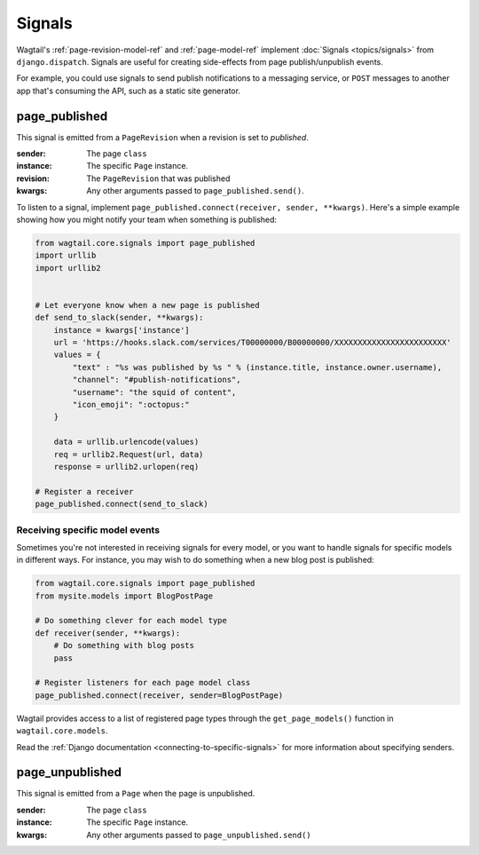 .. _signals:

Signals
=======

Wagtail's :ref:`page-revision-model-ref` and :ref:`page-model-ref` implement
:doc:`Signals <topics/signals>` from ``django.dispatch``.
Signals are useful for creating side-effects from page publish/unpublish events.

For example, you could use signals to send publish notifications to a messaging service, or ``POST`` messages to another app that's consuming the API, such as a static site generator.


page_published
--------------

This signal is emitted from a ``PageRevision`` when a revision is set to `published`.

:sender: The page ``class``
:instance: The specific ``Page`` instance.
:revision: The ``PageRevision`` that was published
:kwargs: Any other arguments passed to ``page_published.send()``.

To listen to a signal, implement ``page_published.connect(receiver, sender, **kwargs)``. Here's a simple
example showing how you might notify your team when something is published:

.. code-block:: python

    from wagtail.core.signals import page_published
    import urllib
    import urllib2


    # Let everyone know when a new page is published
    def send_to_slack(sender, **kwargs):
        instance = kwargs['instance']
        url = 'https://hooks.slack.com/services/T00000000/B00000000/XXXXXXXXXXXXXXXXXXXXXXXX'
        values = {
            "text" : "%s was published by %s " % (instance.title, instance.owner.username),
            "channel": "#publish-notifications",
            "username": "the squid of content",
            "icon_emoji": ":octopus:"
        }

        data = urllib.urlencode(values)
        req = urllib2.Request(url, data)
        response = urllib2.urlopen(req)

    # Register a receiver
    page_published.connect(send_to_slack)


Receiving specific model events
~~~~~~~~~~~~~~~~~~~~~~~~~~~~~~~

Sometimes you're not interested in receiving signals for every model, or you want
to handle signals for specific models in different ways. For instance, you may
wish to do something when a new blog post is published:

.. code-block:: python

    from wagtail.core.signals import page_published
    from mysite.models import BlogPostPage

    # Do something clever for each model type
    def receiver(sender, **kwargs):
        # Do something with blog posts
        pass

    # Register listeners for each page model class
    page_published.connect(receiver, sender=BlogPostPage)

Wagtail provides access to a list of registered page types through the ``get_page_models()`` function in ``wagtail.core.models``.

Read the :ref:`Django documentation <connecting-to-specific-signals>` for more information about specifying senders.


page_unpublished
----------------

This signal is emitted from a ``Page`` when the page is unpublished.

:sender: The page ``class``
:instance: The specific ``Page`` instance.
:kwargs: Any other arguments passed to ``page_unpublished.send()``

